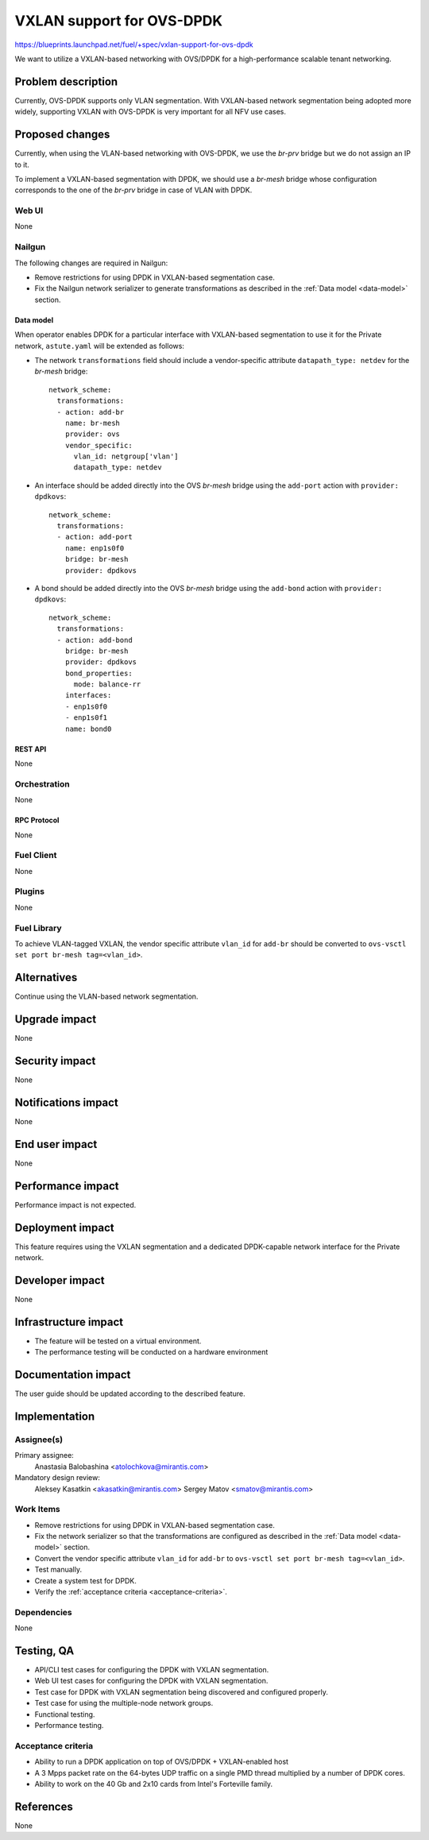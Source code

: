 ..
 This work is licensed under a Creative Commons Attribution 3.0 Unported
 License.

 http://creativecommons.org/licenses/by/3.0/legalcode

==========================
VXLAN support for OVS-DPDK
==========================

https://blueprints.launchpad.net/fuel/+spec/vxlan-support-for-ovs-dpdk

We want to utilize a VXLAN-based networking with OVS/DPDK for a
high-performance scalable tenant networking.

-------------------
Problem description
-------------------

Currently, OVS-DPDK supports only VLAN segmentation. With VXLAN-based network
segmentation being adopted more widely, supporting VXLAN with OVS-DPDK is very
important for all NFV use cases.

----------------
Proposed changes
----------------

Currently, when using the VLAN-based networking with OVS-DPDK, we use the
`br-prv` bridge but we do not assign an IP to it.

To implement a VXLAN-based segmentation with DPDK, we should use a
`br-mesh` bridge whose configuration corresponds to the one of the `br-prv`
bridge in case of VLAN with DPDK.

Web UI
======

None

Nailgun
=======

The following changes are required in Nailgun:

* Remove restrictions for using DPDK in VXLAN-based segmentation case.
* Fix the Nailgun network serializer to generate transformations as
  described in the :ref:`Data model <data-model>` section.

.. _data-model:

Data model
----------

When operator enables DPDK for a particular interface with VXLAN-based
segmentation to use it for the Private network, ``astute.yaml`` will be
extended as follows:

* The network ``transformations`` field should include a vendor-specific
  attribute ``datapath_type: netdev`` for the `br-mesh` bridge::

    network_scheme:
      transformations:
      - action: add-br
        name: br-mesh
        provider: ovs
        vendor_specific:
          vlan_id: netgroup['vlan']
          datapath_type: netdev

* An interface should be added directly into the OVS `br-mesh` bridge using
  the ``add-port`` action with ``provider: dpdkovs``::

    network_scheme:
      transformations:
      - action: add-port
        name: enp1s0f0
        bridge: br-mesh
        provider: dpdkovs

* A bond should be added directly into the OVS `br-mesh` bridge using the
  ``add-bond`` action with ``provider: dpdkovs``::

    network_scheme:
      transformations:
      - action: add-bond
        bridge: br-mesh
        provider: dpdkovs
        bond_properties:
          mode: balance-rr
        interfaces:
        - enp1s0f0
        - enp1s0f1
        name: bond0

REST API
--------

None

Orchestration
=============

None

RPC Protocol
------------

None

Fuel Client
===========

None

Plugins
=======

None

Fuel Library
============

To achieve VLAN-tagged VXLAN, the vendor specific attribute ``vlan_id``
for ``add-br`` should be converted to
``ovs-vsctl set port br-mesh tag=<vlan_id>``.

------------
Alternatives
------------

Continue using the VLAN-based network segmentation.

--------------
Upgrade impact
--------------

None

---------------
Security impact
---------------

None

--------------------
Notifications impact
--------------------

None

---------------
End user impact
---------------

None

------------------
Performance impact
------------------

Performance impact is not expected.

-----------------
Deployment impact
-----------------

This feature requires using the VXLAN segmentation and a dedicated
DPDK-capable network interface for the Private network.

----------------
Developer impact
----------------

None

---------------------
Infrastructure impact
---------------------

* The feature will be tested on a virtual environment.
* The performance testing will be conducted on a hardware environment

--------------------
Documentation impact
--------------------

The user guide should be updated according to the described feature.

--------------
Implementation
--------------

Assignee(s)
===========

Primary assignee:
  Anastasia Balobashina <atolochkova@mirantis.com>

Mandatory design review:
  Aleksey Kasatkin <akasatkin@mirantis.com>
  Sergey Matov <smatov@mirantis.com>

Work Items
==========

* Remove restrictions for using DPDK in VXLAN-based segmentation case.
* Fix the network serializer so that the transformations are configured
  as described in the :ref:`Data model <data-model>` section.
* Convert the vendor specific attribute ``vlan_id`` for ``add-br`` to
  ``ovs-vsctl set port br-mesh tag=<vlan_id>``.
* Test manually.
* Create a system test for DPDK.
* Verify the :ref:`acceptance criteria <acceptance-criteria>`.

Dependencies
============

None

-----------
Testing, QA
-----------

* API/CLI test cases for configuring the DPDK with VXLAN segmentation.
* Web UI test cases for configuring the DPDK with VXLAN segmentation.
* Test case for DPDK with VXLAN segmentation being discovered and configured
  properly.
* Test case for using the multiple-node network groups.
* Functional testing.
* Performance testing.

.. _acceptance-criteria:

Acceptance criteria
===================

* Ability to run a DPDK application on top of OVS/DPDK + VXLAN-enabled host
* A 3 Mpps packet rate on the 64-bytes UDP traffic on a single PMD thread
  multiplied by a number of DPDK cores.
* Ability to work on the 40 Gb and 2x10 cards from Intel's Forteville family.

----------
References
----------

None
